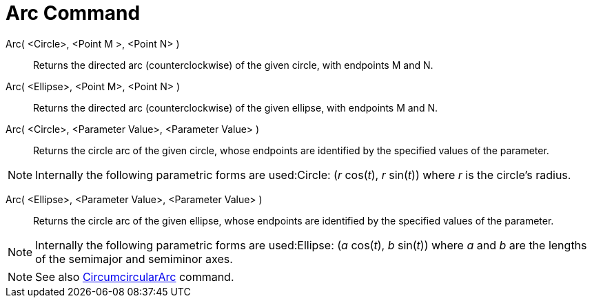 = Arc Command

Arc( <Circle>, <Point M >, <Point N> )::
  Returns the directed arc (counterclockwise) of the given circle, with endpoints M and N.

Arc( <Ellipse>, <Point M>, <Point N> )::
  Returns the directed arc (counterclockwise) of the given ellipse, with endpoints M and N.

Arc( <Circle>, <Parameter Value>, <Parameter Value> )::
  Returns the circle arc of the given circle, whose endpoints are identified by the specified values of the parameter.

[NOTE]
====

Internally the following parametric forms are used:Circle: (_r_ cos(_t_), _r_ sin(_t_)) where _r_ is the circle's
radius.

====

Arc( <Ellipse>, <Parameter Value>, <Parameter Value> )::
  Returns the circle arc of the given ellipse, whose endpoints are identified by the specified values of the parameter.

[NOTE]
====

Internally the following parametric forms are used:Ellipse: (_a_ cos(_t_), _b_ sin(_t_)) where _a_ and _b_ are the
lengths of the semimajor and semiminor axes.

====

[NOTE]
====

See also xref:/commands/CircumcircularArc_Command.adoc[CircumcircularArc] command.

====

